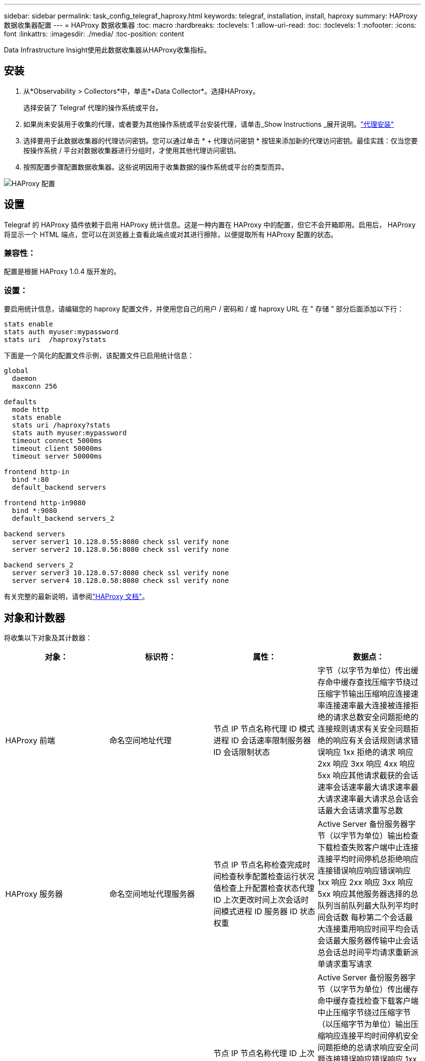 ---
sidebar: sidebar 
permalink: task_config_telegraf_haproxy.html 
keywords: telegraf, installation, install, haproxy 
summary: HAProxy 数据收集器配置 
---
= HAProxy 数据收集器
:toc: macro
:hardbreaks:
:toclevels: 1
:allow-uri-read: 
:toc: 
:toclevels: 1
:nofooter: 
:icons: font
:linkattrs: 
:imagesdir: ./media/
:toc-position: content


[role="lead"]
Data Infrastructure Insight使用此数据收集器从HAProxy收集指标。



== 安装

. 从*Observability > Collectors*中，单击*+Data Collector*。选择HAProxy。
+
选择安装了 Telegraf 代理的操作系统或平台。

. 如果尚未安装用于收集的代理，或者要为其他操作系统或平台安装代理，请单击_Show Instructions _展开说明。link:task_config_telegraf_agent.html["代理安装"]
. 选择要用于此数据收集器的代理访问密钥。您可以通过单击 * + 代理访问密钥 * 按钮来添加新的代理访问密钥。最佳实践：仅当您要按操作系统 / 平台对数据收集器进行分组时，才使用其他代理访问密钥。
. 按照配置步骤配置数据收集器。这些说明因用于收集数据的操作系统或平台的类型而异。


image:HAProxyDCConfigLinux.png["HAProxy 配置"]



== 设置

Telegraf 的 HAProxy 插件依赖于启用 HAProxy 统计信息。这是一种内置在 HAProxy 中的配置，但它不会开箱即用。启用后， HAProxy 将显示一个 HTML 端点，您可以在浏览器上查看此端点或对其进行擦除，以便提取所有 HAProxy 配置的状态。



=== 兼容性：

配置是根据 HAProxy 1.0.4 版开发的。



=== 设置：

要启用统计信息，请编辑您的 haproxy 配置文件，并使用您自己的用户 / 密码和 / 或 haproxy URL 在 " 存储 " 部分后面添加以下行：

[listing]
----
stats enable
stats auth myuser:mypassword
stats uri  /haproxy?stats
----
下面是一个简化的配置文件示例，该配置文件已启用统计信息：

[listing]
----
global
  daemon
  maxconn 256

defaults
  mode http
  stats enable
  stats uri /haproxy?stats
  stats auth myuser:mypassword
  timeout connect 5000ms
  timeout client 50000ms
  timeout server 50000ms

frontend http-in
  bind *:80
  default_backend servers

frontend http-in9080
  bind *:9080
  default_backend servers_2

backend servers
  server server1 10.128.0.55:8080 check ssl verify none
  server server2 10.128.0.56:8080 check ssl verify none

backend servers_2
  server server3 10.128.0.57:8080 check ssl verify none
  server server4 10.128.0.58:8080 check ssl verify none
----
有关完整的最新说明，请参阅link:https://cbonte.github.io/haproxy-dconv/1.8/configuration.html#4-stats%20enable["HAProxy 文档"]。



== 对象和计数器

将收集以下对象及其计数器：

[cols="<.<,<.<,<.<,<.<"]
|===
| 对象： | 标识符： | 属性： | 数据点： 


| HAProxy 前端 | 命名空间地址代理 | 节点 IP 节点名称代理 ID 模式进程 ID 会话速率限制服务器 ID 会话限制状态 | 字节（以字节为单位）传出缓存命中缓存查找压缩字节绕过压缩字节输出压缩响应连接速率连接速率最大连接被连接拒绝的请求总数安全问题拒绝的连接规则请求有关安全问题拒绝的响应有关会话规则请求错误响应 1xx 拒绝的请求 响应 2xx 响应 3xx 响应 4xx 响应 5xx 响应其他请求截获的会话速率会话速率最大请求速率最大请求速率最大请求总会话会话最大会话请求重写总数 


| HAProxy 服务器 | 命名空间地址代理服务器 | 节点 IP 节点名称检查完成时间检查秋季配置检查运行状况值检查上升配置检查状态代理 ID 上次更改时间上次会话时间模式进程 ID 服务器 ID 状态权重 | Active Server 备份服务器字节（以字节为单位）输出检查下载检查失败客户端中止连接连接平均时间停机总拒绝响应连接错误响应响应错误响应 1xx 响应 2xx 响应 3xx 响应 5xx 响应其他服务器选择的总队列当前队列最大队列平均时间会话数 每秒第二个会话最大连接重用响应时间平均会话会话最大服务器传输中止会话总会话总时间平均请求重新派单请求重写请求 


| HAProxy 后端 | 命名空间地址代理 | 节点 IP 节点名称代理 ID 上次更改时间上次会话时间模式进程 ID 服务器 ID 会话限制状态权重 | Active Server 备份服务器字节（以字节为单位）传出缓存命中缓存查找检查下载客户端中止压缩字节绕过压缩字节（以压缩字节为单位）输出压缩响应连接平均时间停机安全问题拒绝的总请求响应安全问题连接错误响应错误响应 1xx 响应 2xx 响应 3xx 响应 4xx 响应 5xx 响应其他服务器选择的总队列当前队列最大队列平均每秒会话时间最大请求总数连接重复使用响应时间平均会话会话最大服务器传输中止会话总数会话总时间平均请求重新发送请求请求请求重试请求 重写 
|===


== 故障排除

有关其他信息、请参见link:concept_requesting_support.html["支持"]页面。
